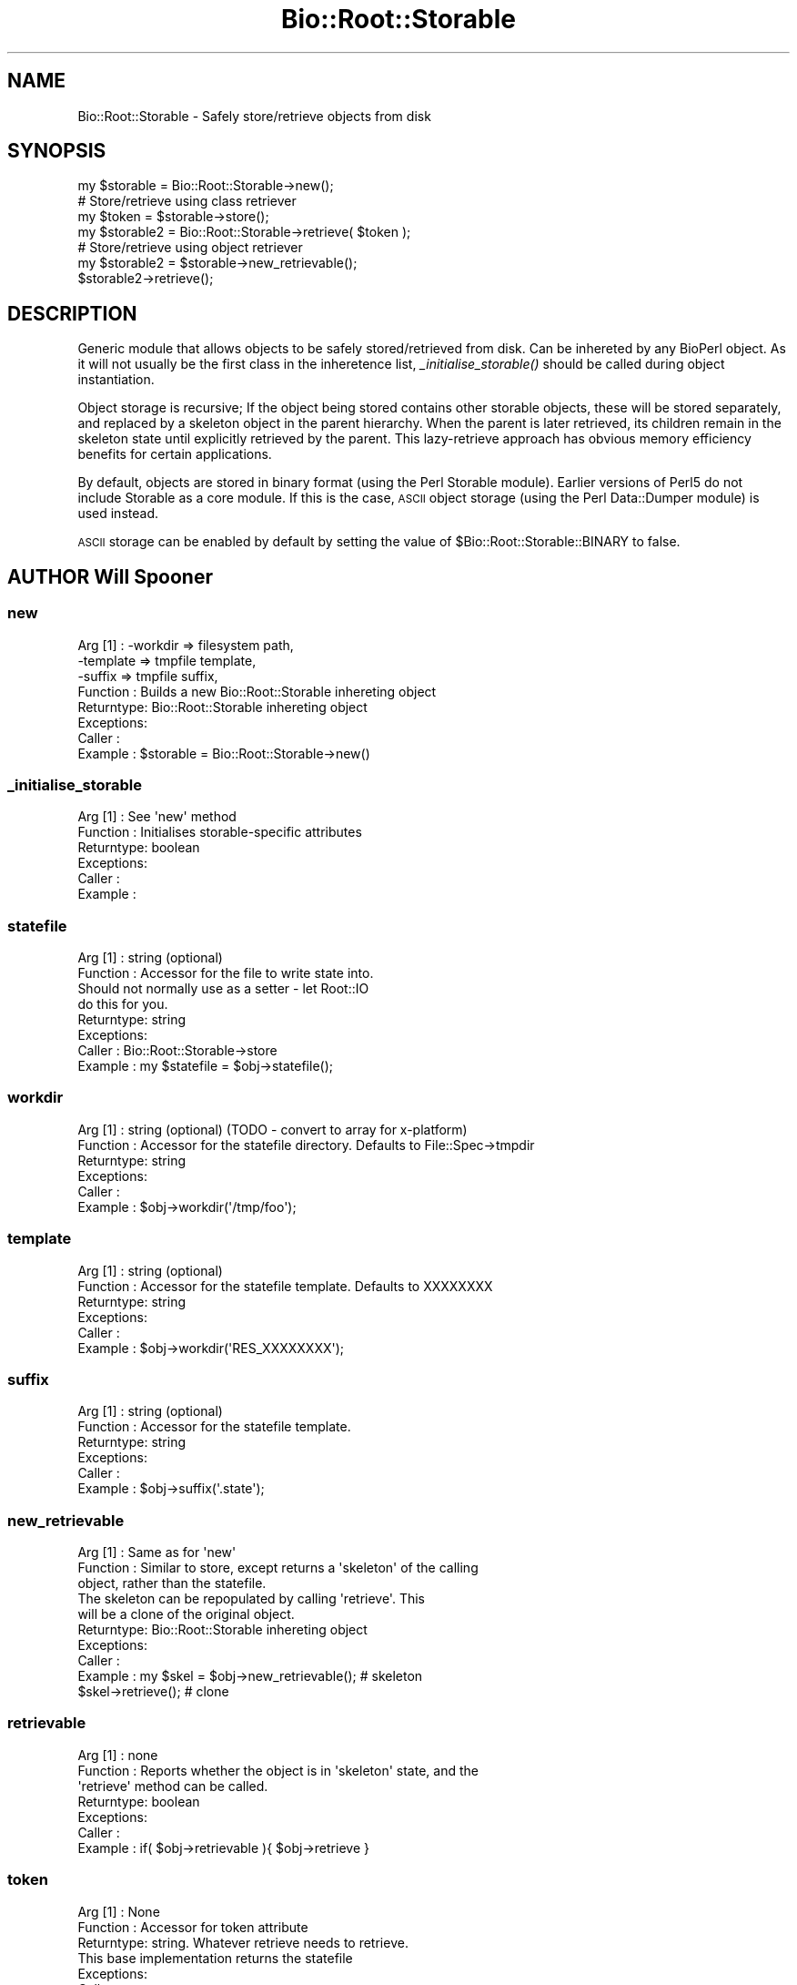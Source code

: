 .\" Automatically generated by Pod::Man 2.28 (Pod::Simple 3.29)
.\"
.\" Standard preamble:
.\" ========================================================================
.de Sp \" Vertical space (when we can't use .PP)
.if t .sp .5v
.if n .sp
..
.de Vb \" Begin verbatim text
.ft CW
.nf
.ne \\$1
..
.de Ve \" End verbatim text
.ft R
.fi
..
.\" Set up some character translations and predefined strings.  \*(-- will
.\" give an unbreakable dash, \*(PI will give pi, \*(L" will give a left
.\" double quote, and \*(R" will give a right double quote.  \*(C+ will
.\" give a nicer C++.  Capital omega is used to do unbreakable dashes and
.\" therefore won't be available.  \*(C` and \*(C' expand to `' in nroff,
.\" nothing in troff, for use with C<>.
.tr \(*W-
.ds C+ C\v'-.1v'\h'-1p'\s-2+\h'-1p'+\s0\v'.1v'\h'-1p'
.ie n \{\
.    ds -- \(*W-
.    ds PI pi
.    if (\n(.H=4u)&(1m=24u) .ds -- \(*W\h'-12u'\(*W\h'-12u'-\" diablo 10 pitch
.    if (\n(.H=4u)&(1m=20u) .ds -- \(*W\h'-12u'\(*W\h'-8u'-\"  diablo 12 pitch
.    ds L" ""
.    ds R" ""
.    ds C` ""
.    ds C' ""
'br\}
.el\{\
.    ds -- \|\(em\|
.    ds PI \(*p
.    ds L" ``
.    ds R" ''
.    ds C`
.    ds C'
'br\}
.\"
.\" Escape single quotes in literal strings from groff's Unicode transform.
.ie \n(.g .ds Aq \(aq
.el       .ds Aq '
.\"
.\" If the F register is turned on, we'll generate index entries on stderr for
.\" titles (.TH), headers (.SH), subsections (.SS), items (.Ip), and index
.\" entries marked with X<> in POD.  Of course, you'll have to process the
.\" output yourself in some meaningful fashion.
.\"
.\" Avoid warning from groff about undefined register 'F'.
.de IX
..
.nr rF 0
.if \n(.g .if rF .nr rF 1
.if (\n(rF:(\n(.g==0)) \{
.    if \nF \{
.        de IX
.        tm Index:\\$1\t\\n%\t"\\$2"
..
.        if !\nF==2 \{
.            nr % 0
.            nr F 2
.        \}
.    \}
.\}
.rr rF
.\" ========================================================================
.\"
.IX Title "Bio::Root::Storable 3"
.TH Bio::Root::Storable 3 "2021-02-03" "perl v5.22.0" "User Contributed Perl Documentation"
.\" For nroff, turn off justification.  Always turn off hyphenation; it makes
.\" way too many mistakes in technical documents.
.if n .ad l
.nh
.SH "NAME"
Bio::Root::Storable \- Safely store/retrieve objects from disk
.SH "SYNOPSIS"
.IX Header "SYNOPSIS"
.Vb 1
\&  my $storable = Bio::Root::Storable\->new();
\&
\&  # Store/retrieve using class retriever
\&  my $token     = $storable\->store();
\&  my $storable2 = Bio::Root::Storable\->retrieve( $token );
\&
\&  # Store/retrieve using object retriever
\&  my $storable2 = $storable\->new_retrievable();
\&  $storable2\->retrieve();
.Ve
.SH "DESCRIPTION"
.IX Header "DESCRIPTION"
Generic module that allows objects to be safely stored/retrieved from
disk.  Can be inhereted by any BioPerl object. As it will not usually
be the first class in the inheretence list, \fI_initialise_storable()\fR
should be called during object instantiation.
.PP
Object storage is recursive; If the object being stored contains other
storable objects, these will be stored separately, and replaced by a
skeleton object in the parent hierarchy. When the parent is later
retrieved, its children remain in the skeleton state until explicitly
retrieved by the parent. This lazy-retrieve approach has obvious
memory efficiency benefits for certain applications.
.PP
By default, objects are stored in binary format (using the Perl
Storable module). Earlier versions of Perl5 do not include Storable as
a core module. If this is the case, \s-1ASCII\s0 object storage (using the
Perl Data::Dumper module) is used instead.
.PP
\&\s-1ASCII\s0 storage can be enabled by default by setting the value of
\&\f(CW$Bio::Root::Storable::BINARY\fR to false.
.SH "AUTHOR Will Spooner"
.IX Header "AUTHOR Will Spooner"
.SS "new"
.IX Subsection "new"
.Vb 8
\&  Arg [1]   : \-workdir  => filesystem path,
\&              \-template => tmpfile template,
\&              \-suffix   => tmpfile suffix,
\&  Function  : Builds a new Bio::Root::Storable inhereting object
\&  Returntype: Bio::Root::Storable inhereting object
\&  Exceptions:
\&  Caller    :
\&  Example   : $storable = Bio::Root::Storable\->new()
.Ve
.SS "_initialise_storable"
.IX Subsection "_initialise_storable"
.Vb 6
\&  Arg [1]   : See \*(Aqnew\*(Aq method
\&  Function  : Initialises storable\-specific attributes
\&  Returntype: boolean
\&  Exceptions:
\&  Caller    :
\&  Example   :
.Ve
.SS "statefile"
.IX Subsection "statefile"
.Vb 8
\&  Arg [1]   : string (optional)
\&  Function  : Accessor for the file to write state into.
\&              Should not normally use as a setter \- let Root::IO
\&              do this for you.
\&  Returntype: string
\&  Exceptions:
\&  Caller    : Bio::Root::Storable\->store
\&  Example   : my $statefile = $obj\->statefile();
.Ve
.SS "workdir"
.IX Subsection "workdir"
.Vb 6
\&  Arg [1]   : string (optional) (TODO \- convert to array for x\-platform)
\&  Function  : Accessor for the statefile directory. Defaults to File::Spec\->tmpdir
\&  Returntype: string
\&  Exceptions:
\&  Caller    :
\&  Example   : $obj\->workdir(\*(Aq/tmp/foo\*(Aq);
.Ve
.SS "template"
.IX Subsection "template"
.Vb 6
\&  Arg [1]   : string (optional)
\&  Function  : Accessor for the statefile template. Defaults to XXXXXXXX
\&  Returntype: string
\&  Exceptions:
\&  Caller    :
\&  Example   : $obj\->workdir(\*(AqRES_XXXXXXXX\*(Aq);
.Ve
.SS "suffix"
.IX Subsection "suffix"
.Vb 6
\&  Arg [1]   : string (optional)
\&  Function  : Accessor for the statefile template.
\&  Returntype: string
\&  Exceptions:
\&  Caller    :
\&  Example   : $obj\->suffix(\*(Aq.state\*(Aq);
.Ve
.SS "new_retrievable"
.IX Subsection "new_retrievable"
.Vb 10
\&  Arg [1]   : Same as for \*(Aqnew\*(Aq
\&  Function  : Similar to store, except returns a \*(Aqskeleton\*(Aq of the calling
\&              object, rather than the statefile.
\&              The skeleton can be repopulated by calling \*(Aqretrieve\*(Aq. This
\&              will be a clone of the original object.
\&  Returntype: Bio::Root::Storable inhereting object
\&  Exceptions:
\&  Caller    :
\&  Example   : my $skel = $obj\->new_retrievable(); # skeleton
\&              $skel\->retrieve();                  # clone
.Ve
.SS "retrievable"
.IX Subsection "retrievable"
.Vb 7
\&  Arg [1]   : none
\&  Function  : Reports whether the object is in \*(Aqskeleton\*(Aq state, and the
\&              \*(Aqretrieve\*(Aq method can be called.
\&  Returntype: boolean
\&  Exceptions:
\&  Caller    :
\&  Example   : if( $obj\->retrievable ){ $obj\->retrieve }
.Ve
.SS "token"
.IX Subsection "token"
.Vb 7
\&  Arg [1]   : None
\&  Function  : Accessor for token attribute
\&  Returntype: string. Whatever retrieve needs to retrieve.
\&              This base implementation returns the statefile
\&  Exceptions:
\&  Caller    :
\&  Example   : my $token = $obj\->token();
.Ve
.SS "store"
.IX Subsection "store"
.Vb 5
\&  Arg [1]   : none
\&  Function  : Saves a serialised representation of the object structure
\&              to disk. Returns the name of the file that the object was
\&              saved to.
\&  Returntype: string
\&
\&  Exceptions:
\&  Caller    :
\&  Example   : my $token = $obj\->store();
.Ve
.SS "serialise"
.IX Subsection "serialise"
.Vb 11
\&  Arg [1]   : none
\&  Function  : Prepares the the serialised representation of the object.
\&              Object attribute names starting with \*(Aq_\|_\*(Aq are skipped.
\&              This is useful for those that do not serialise too well
\&              (e.g. filehandles).
\&              Attributes are examined for other storable objects. If these
\&              are found they are serialised separately using \*(Aqnew_retrievable\*(Aq
\&  Returntype: string
\&  Exceptions:
\&  Caller    :
\&  Example   : my $serialised = $obj\->serialise();
.Ve
.SS "retrieve"
.IX Subsection "retrieve"
.Vb 8
\&  Arg [1]   : string; filesystem location of the state file to be retrieved
\&  Function  : Retrieves a stored object from disk.
\&              Note that the retrieved object will be blessed into its original
\&              class, and not the
\&  Returntype: Bio::Root::Storable inhereting object
\&  Exceptions:
\&  Caller    :
\&  Example   : my $obj = Bio::Root::Storable\->retrieve( $token );
.Ve
.SS "clone"
.IX Subsection "clone"
.Vb 6
\&  Arg [1]   : none
\&  Function  : Returns a clone of the calling object
\&  Returntype: Bio::Root::Storable inhereting object
\&  Exceptions:
\&  Caller    :
\&  Example   : my $clone = $obj\->clone();
.Ve
.SS "remove"
.IX Subsection "remove"
.Vb 6
\&  Arg [1]   : none
\&  Function  : Clears the stored object from disk
\&  Returntype: boolean
\&  Exceptions:
\&  Caller    :
\&  Example   : $obj\->remove();
.Ve
.SS "_freeze"
.IX Subsection "_freeze"
.Vb 8
\&  Arg [1]   : variable
\&  Function  : Converts whatever is in the the arg into a string.
\&              Uses either Storable::freeze or Data::Dumper::Dump
\&              depending on the value of $Bio::Root::BINARY
\&  Returntype:
\&  Exceptions:
\&  Caller    :
\&  Example   :
.Ve
.SS "_thaw"
.IX Subsection "_thaw"
.Vb 10
\&  Arg [1]   : string
\&  Function  : Converts the string into a perl \*(Aqwhatever\*(Aq.
\&              Uses either Storable::thaw or eval depending on the
\&              value of $Bio::Root::BINARY.
\&              Note; the string arg should have been created with
\&              the _freeze method, or strange things may occur!
\&  Returntype: variable
\&  Exceptions:
\&  Caller    :
\&  Example   :
.Ve
